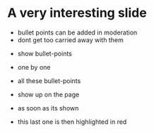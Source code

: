 * A very interesting slide

- bullet points can be added in moderation
- dont get too carried away with them


:PROPERTIES:
:reveal_background: #FF0000
:END:

:PROPERTIES:
:reveal_background: ./logos/github-octopus.png
:reveal_background_trans: slide
:END:


#+ATTR_REVEAL: :frag roll-in
- show bullet-points
- one by one

- all these bullet-points
- show up on the page
- as soon as its shown

#+ATTR_REVEAL: :frag highlight-red
- this last one is then highlighted in red

